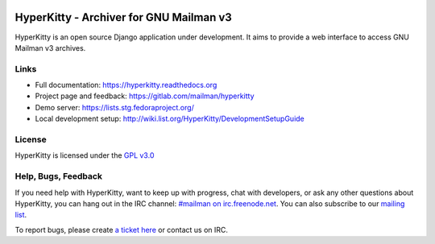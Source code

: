 .. image:: https://img.shields.io/travis/rust-lang/rust.svg?style=plastic   :target: https://github.com/systers/hyperkitty

========================================
HyperKitty - Archiver for GNU Mailman v3
========================================

HyperKitty is an open source Django application under development. It aims to
provide a web interface to access GNU Mailman v3 archives.

Links
=====

- Full documentation: https://hyperkitty.readthedocs.org
- Project page and feedback: https://gitlab.com/mailman/hyperkitty
- Demo server: https://lists.stg.fedoraproject.org/
- Local development setup: http://wiki.list.org/HyperKitty/DevelopmentSetupGuide

License
=======

HyperKitty is licensed under the `GPL v3.0 <http://www.gnu.org/licenses/gpl-3.0.html>`_


Help, Bugs, Feedback
====================

If you need help with HyperKitty, want to keep up with progress, chat with
developers, or ask any other questions about HyperKitty, you can hang out in the
IRC channel: `#mailman on irc.freenode.net <https://webchat.freenode.net/?channels=mailman>`_.
You can also subscribe to our `mailing list <https://lists.fedorahosted.org/mailman/listinfo/hyperkitty-devel>`_.

To report bugs, please create `a ticket here <https://gitlab.com/mailman/hyperkitty>`_ or contact us on IRC.
